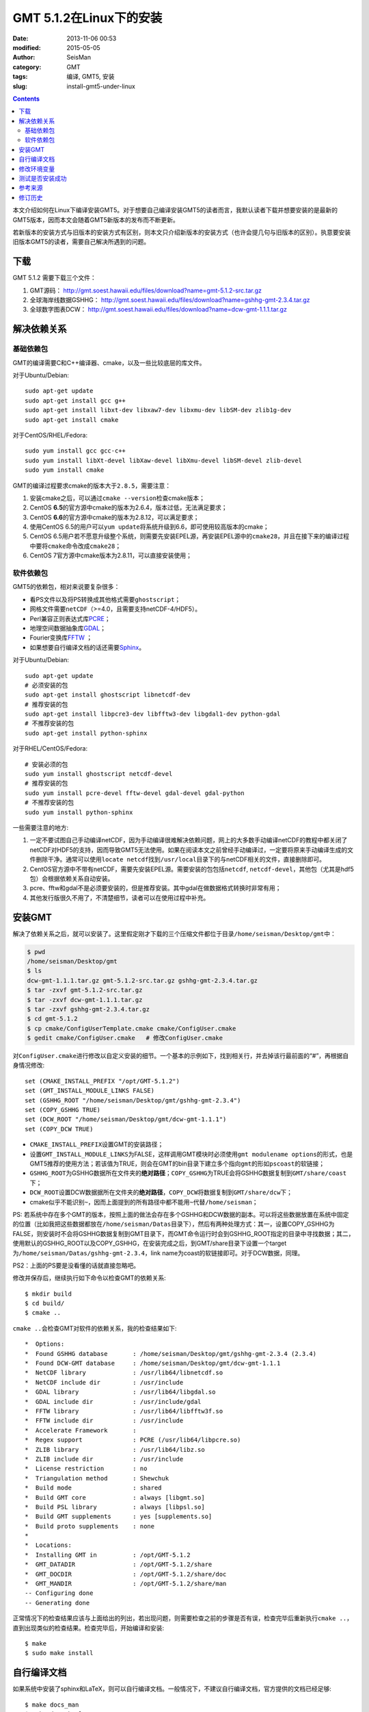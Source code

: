 GMT 5.1.2在Linux下的安装
########################

:date: 2013-11-06 00:53
:modified: 2015-05-05
:author: SeisMan
:category: GMT
:tags: 编译, GMT5, 安装
:slug: install-gmt5-under-linux

.. contents::

本文介绍如何在Linux下编译安装GMT5。对于想要自己编译安装GMT5的读者而言，我默认读者下载并想要安装的是最新的GMT5版本，因而本文会随着GMT5新版本的发布而不断更新。

若新版本的安装方式与旧版本的安装方式有区别，则本文只介绍新版本的安装方式（也许会提几句与旧版本的区别）。执意要安装旧版本GMT5的读者，需要自己解决所遇到的问题。

下载
====

GMT 5.1.2 需要下载三个文件：

#. GMT源码： http://gmt.soest.hawaii.edu/files/download?name=gmt-5.1.2-src.tar.gz
#. 全球海岸线数据GSHHG： http://gmt.soest.hawaii.edu/files/download?name=gshhg-gmt-2.3.4.tar.gz
#. 全球数字图表DCW： http://gmt.soest.hawaii.edu/files/download?name=dcw-gmt-1.1.1.tar.gz

解决依赖关系
============

基础依赖包
----------

GMT的编译需要C和C++编译器、cmake，以及一些比较底层的库文件。

对于Ubuntu/Debian::

    sudo apt-get update
    sudo apt-get install gcc g++
    sudo apt-get install libxt-dev libxaw7-dev libxmu-dev libSM-dev zlib1g-dev
    sudo apt-get install cmake

对于CentOS/RHEL/Fedora::

    sudo yum install gcc gcc-c++
    sudo yum install libXt-devel libXaw-devel libXmu-devel libSM-devel zlib-devel
    sudo yum install cmake

GMT的编译过程要求cmake的版本大于\ ``2.8.5``\ ，需要注意：

#. 安装cmake之后，可以通过\ ``cmake --version``\ 检查cmake版本；
#. CentOS **6.5**\ 的官方源中cmake的版本为2.6.4，版本过低，无法满足要求；
#. CentOS **6.6**\ 的官方源中cmake的版本为2.8.12，可以满足要求；
#. 使用CentOS 6.5的用户可以\ ``yum update``\ 将系统升级到6.6，即可使用较高版本的cmake；
#. CentOS 6.5用户若不愿意升级整个系统，则需要先安装EPEL源，再安装EPEL源中的\ ``cmake28``\ ，并且在接下来的编译过程中要将\ ``cmake``\ 命令改成\ ``cmake28``\ ；
#. CentOS 7官方源中cmake版本为2.8.11，可以直接安装使用；

软件依赖包
----------

GMT5的依赖包，相对来说要复杂很多：

- 看PS文件以及将PS转换成其他格式需要\ ``ghostscript``\ ；
- 网格文件需要\ ``netCDF``\ （>=4.0，且需要支持netCDF-4/HDF5）。
- Perl兼容正则表达式库\ `PCRE`_\ ；
- 地理空间数据抽象库\ `GDAL`_\ ；
- Fourier变换库\ `FFTW`_ ；
- 如果想要自行编译文档的话还需要\ `Sphinx`_\ 。

对于Ubuntu/Debian::

    sudo apt-get update
    # 必须安装的包
    sudo apt-get install ghostscript libnetcdf-dev
    # 推荐安装的包
    sudo apt-get install libpcre3-dev libfftw3-dev libgdal1-dev python-gdal
    # 不推荐安装的包
    sudo apt-get install python-sphinx

对于RHEL/CentOS/Fedora::

    # 安装必须的包
    sudo yum install ghostscript netcdf-devel
    # 推荐安装的包
    sudo yum install pcre-devel fftw-devel gdal-devel gdal-python
    # 不推荐安装的包
    sudo yum install python-sphinx

一些需要注意的地方:

#. 一定不要试图自己手动编译netCDF，因为手动编译很难解决依赖问题，网上的大多数手动编译netCDF的教程中都关闭了netCDF对HDF5的支持，因而导致GMT5无法使用。如果在阅读本文之前曾经手动编译过，一定要将原来手动编译生成的文件删除干净。通常可以使用\ ``locate netcdf``\ 找到\ ``/usr/local``\ 目录下的与netCDF相关的文件，直接删除即可。
#. CentOS官方源中不带有netCDF，需要先安装EPEL源。需要安装的包包括\ ``netcdf``\ , \ ``netcdf-devel``\ ，其他包（尤其是hdf5包）会根据依赖关系自动安装。
#. pcre、fftw和gdal不是必须要安装的，但是推荐安装。其中gdal在做数据格式转换时非常有用；
#. 其他发行版很久不用了，不清楚细节，读者可以在使用过程中补充。

安装GMT
=======

解决了依赖关系之后，就可以安装了。这里假定刚才下载的三个压缩文件都位于目录\ ``/home/seisman/Desktop/gmt``\ 中：

.. code-block:: bash

   $ pwd
   /home/seisman/Desktop/gmt
   $ ls
   dcw-gmt-1.1.1.tar.gz gmt-5.1.2-src.tar.gz gshhg-gmt-2.3.4.tar.gz
   $ tar -zxvf gmt-5.1.2-src.tar.gz
   $ tar -zxvf dcw-gmt-1.1.1.tar.gz
   $ tar -zxvf gshhg-gmt-2.3.4.tar.gz
   $ cd gmt-5.1.2
   $ cp cmake/ConfigUserTemplate.cmake cmake/ConfigUser.cmake
   $ gedit cmake/ConfigUser.cmake   # 修改ConfigUser.cmake

对\ ``ConfigUser.cmake``\ 进行修改以自定义安装的细节。一个基本的示例如下，找到相关行，并去掉该行最前面的“#”，再根据自身情况修改::

    set (CMAKE_INSTALL_PREFIX "/opt/GMT-5.1.2")
    set (GMT_INSTALL_MODULE_LINKS FALSE)
    set (GSHHG_ROOT "/home/seisman/Desktop/gmt/gshhg-gmt-2.3.4")
    set (COPY_GSHHG TRUE)
    set (DCW_ROOT "/home/seisman/Desktop/gmt/dcw-gmt-1.1.1")
    set (COPY_DCW TRUE)

- ``CMAKE_INSTALL_PREFIX``\ 设置GMT的安装路径；
- 设置\ ``GMT_INSTALL_MODULE_LINKS``\ 为FALSE，这样调用GMT模块时必须使用\ ``gmt modulename options``\ 的形式，也是GMT5推荐的使用方法；若该值为TRUE，则会在GMT的bin目录下建立多个指向\ ``gmt``\ 的形如\ ``pscoast``\ 的软链接；
- ``GSHHG_ROOT``\ 为GSHHG数据所在文件夹的\ **绝对路径**\ ；\ ``COPY_GSHHG``\ 为TRUE会将GSHHG数据复制到\ ``GMT/share/coast``\ 下；
- ``DCW_ROOT``\ 设置DCW数据据所在文件夹的\ **绝对路径**\ ，\ ``COPY_DCW``\ 将数据复制到\ ``GMT/share/dcw``\ 下；
- cmake似乎不能识别\ ``~``\ ，因而上面提到的所有路径中都不能用\ ``~``\ 代替\ ``/home/seisman``\ ；

PS: 若系统中存在多个GMT的版本，按照上面的做法会存在多个GSHHG和DCW数据的副本。可以将这些数据放置在系统中固定的位置（比如我把这些数据都放在\ ``/home/seisman/Datas``\ 目录下），然后有两种处理方式：其一，设置COPY_GSHHG为FALSE，则安装时不会将GSHHG数据复制到GMT目录下，而GMT命令运行时会到GSHHG_ROOT指定的目录中寻找数据；其二，使用默认的GSHHG_ROOT以及COPY_GSHHG，在安装完成之后，到GMT/share目录下设置一个target为\ ``/home/seisman/Datas/gshhg-gmt-2.3.4``\ ，link name为coast的软链接即可。对于DCW数据，同理。

PS2：上面的PS要是没看懂的话就直接忽略吧。

修改并保存后，继续执行如下命令以检查GMT的依赖关系::

    $ mkdir build
    $ cd build/
    $ cmake ..

``cmake ..``\ 会检查GMT对软件的依赖关系，我的检查结果如下::

    *  Options:
    *  Found GSHHG database       : /home/seisman/Desktop/gmt/gshhg-gmt-2.3.4 (2.3.4)
    *  Found DCW-GMT database     : /home/seisman/Desktop/gmt/dcw-gmt-1.1.1
    *  NetCDF library             : /usr/lib64/libnetcdf.so
    *  NetCDF include dir         : /usr/include
    *  GDAL library               : /usr/lib64/libgdal.so
    *  GDAL include dir           : /usr/include/gdal
    *  FFTW library               : /usr/lib64/libfftw3f.so
    *  FFTW include dir           : /usr/include
    *  Accelerate Framework       :
    *  Regex support              : PCRE (/usr/lib64/libpcre.so)
    *  ZLIB library               : /usr/lib64/libz.so
    *  ZLIB include dir           : /usr/include
    *  License restriction        : no
    *  Triangulation method       : Shewchuk
    *  Build mode                 : shared
    *  Build GMT core             : always [libgmt.so]
    *  Build PSL library          : always [libpsl.so]
    *  Build GMT supplements      : yes [supplements.so]
    *  Build proto supplements    : none
    *
    *  Locations:
    *  Installing GMT in          : /opt/GMT-5.1.2
    *  GMT_DATADIR                : /opt/GMT-5.1.2/share
    *  GMT_DOCDIR                 : /opt/GMT-5.1.2/share/doc
    *  GMT_MANDIR                 : /opt/GMT-5.1.2/share/man
    -- Configuring done
    -- Generating done

正常情况下的检查结果应该与上面给出的列出，若出现问题，则需要检查之前的步骤是否有误，检查完毕后重新执行\ ``cmake ..``\ ，直到出现类似的检查结果。检查完毕后，开始编译和安装::

    $ make
    $ sudo make install

自行编译文档
============

如果系统中安装了sphinx和LaTeX，则可以自行编译文档。一般情况下，不建议自行编译文档，官方提供的文档已经足够::

    $ make docs_man
    $ make docs_html
    $ make docs_pdf
    $ sudo make install

修改环境变量
============

修改环境变量并使其生效：

.. code-block:: bash

   $ echo 'export GMT5HOME=/opt/GMT-5.1.2' >> ~/.bashrc
   $ echo 'export PATH=${GMT5HOME}/bin:$PATH' >> ~/.bashrc
   $ echo 'export LD_LIBRARY_PATH=${LD_LIBRARY_PATH}:${GMT5HOME}/lib64' >> ~/.bashrc
   $ exec $SHELL -l

说明

- 第一个命令向\ ``~/.bashrc``\ 中添加环境变量\ ``GMT5HOME``\ ；
- 第二个命令修改\ ``~/.bashrc``\ ，将GMT5的bin目录加入到\ ``PATH``\ 中；
- 第三个命令将GMT5的lib目录加入到动态链接库路径中，若为32位系统，则为\ ``lib``\ ；64位系统则为\ ``lib64``\ ；
- 第四个命令是重新载入bash，相当于\ ``source ~/.bashrc``\ 。

测试是否安装成功
================

在终端键入\ ``gmt``\ ，若出现如下输出，则安装成功::

    $ gmt

    GMT - The Generic Mapping Tools, Version 5.1.2 (r14256) [64-bit]

Ubuntu 14.04/15.04以及部分Debian用户，可能会出现如下信息::

    $ gmt
    Sub-commands for gmt:
    install    install more modules
    ERROR: Please specify valid params for 'gmt'.

出现该错误的原因是这几个发行版中的\ ``libgenome-perl``\ 包中提供了同名的命令\ ``/usr/bin/gmt``\ ，把该软件包卸载即可。

参考来源
========

#. http://gmtrac.soest.hawaii.edu/projects/gmt/wiki/BuildingGMT
#. `GMT4.5.13在Linux下的安装 <{filename}/GMT/2013-11-07_install-gmt4-under-linux.rst>`_

修订历史
========

- 2013-11-06：初稿；
- 2014-02-22：cmake版本需要2.8以上；
- 2014-03-02：更新至GMT 5.1.1；
- 2014-09-14：更新GSHHG至2.3.2；
- 2014-09-26：Ubuntu下\ ``libxaw-dev``\ 应为\ ``libxaw7-dev``\ ；
- 2014-11-04：修改环境变量\ ``LD_LIBRARY_PATH``\ ；
- 2014-11-29：CentOS 6.6中的cmake版本为2.8.12；
- 2015-02-01：更新GSHHG至2.3.4；
- 2015-03-14：路径中不能用波浪号代替家目录；
- 2015-05-05：更新至GMT 5.1.2；
- 2015-08-29：Ubuntu和Debian中存在与gmt冲突的包；
- 2015-09-06：推荐安装gdal的Python绑定；

.. _PCRE: http://www.pcre.org/
.. _GDAL: http://www.gdal.org/
.. _FFTW: http://www.fftw.org/
.. _Sphinx: http://sphinx-doc.org/
